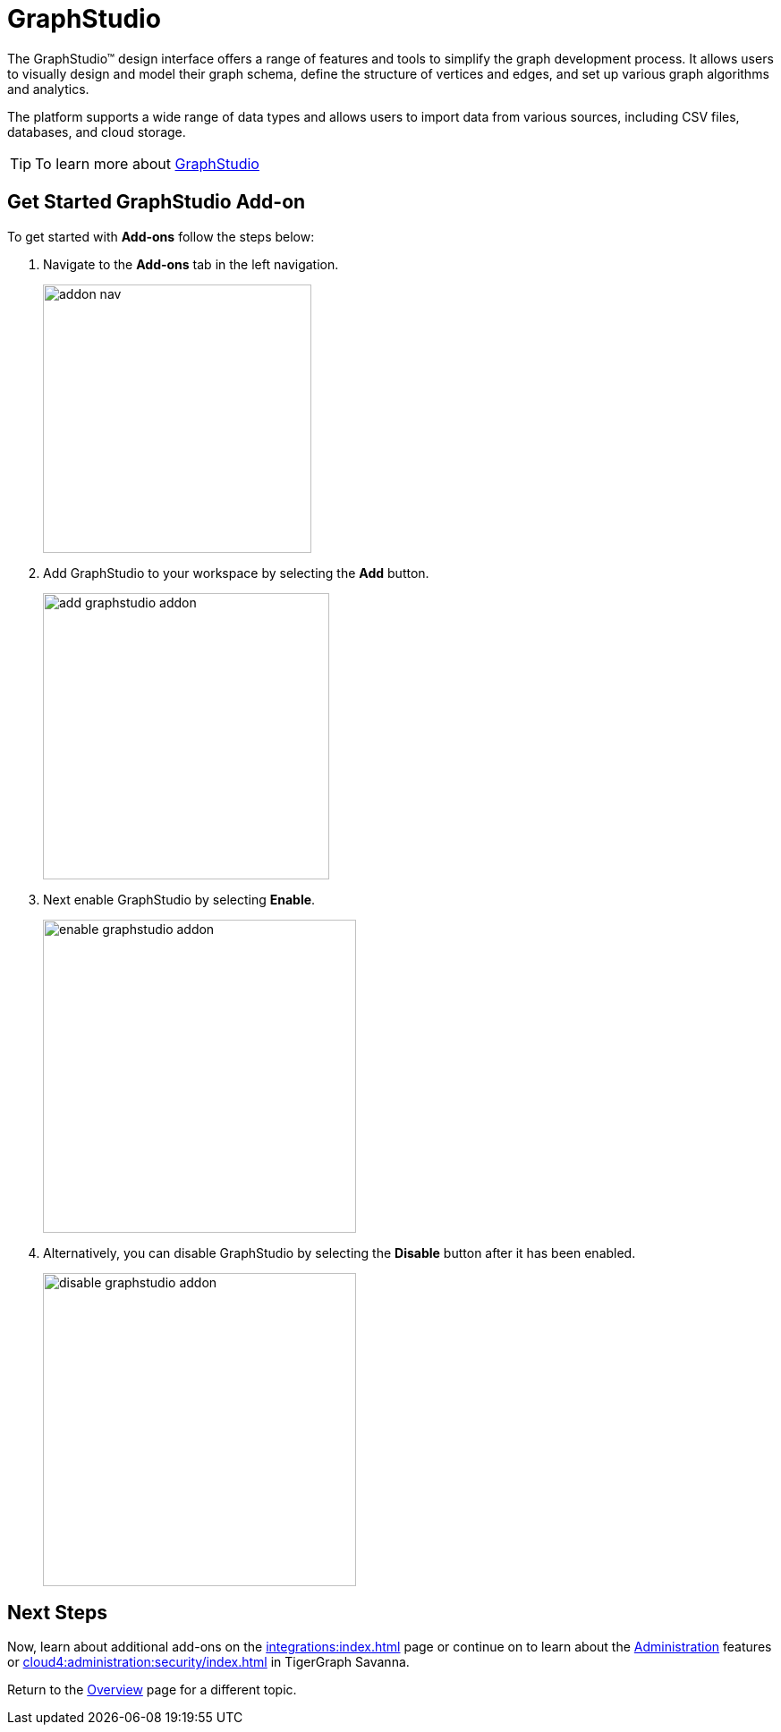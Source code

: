 = GraphStudio
:experimental:

The GraphStudio™ design interface offers a range of features and tools to simplify the graph development process.
It allows users to visually design and model their graph schema, define the structure of vertices and edges, and set up various graph algorithms and analytics.

The platform supports a wide range of data types and allows users to import data from various sources, including CSV files, databases, and cloud storage.

[TIP]
====
To learn more about xref:gui:graphstudio:overview.adoc[GraphStudio]
====

== Get Started GraphStudio Add-on

.To get started with btn:[Add-ons] follow the steps below:
. Navigate to the btn:[Add-ons] tab in the left navigation.
+
image::addon-nav.png[width=300]

. Add GraphStudio to your workspace by selecting the btn:[Add] button.
+
image::add-graphstudio-addon.png[width=320]

. Next enable GraphStudio by selecting btn:[Enable].
+
image::enable-graphstudio-addon.png[width=350]

. Alternatively, you can disable GraphStudio by selecting the btn:[Disable] button after it has been enabled.
+
image::disable-graphstudio-addon.png[width=350]

== Next Steps

Now, learn about additional add-ons on the xref:integrations:index.adoc[] page or continue on to learn about the xref:administration:index.adoc[Administration] features or xref:cloud4:administration:security/index.adoc[] in TigerGraph Savanna.

Return to the  xref:cloud4:overview:index.adoc[Overview] page for a different topic.

